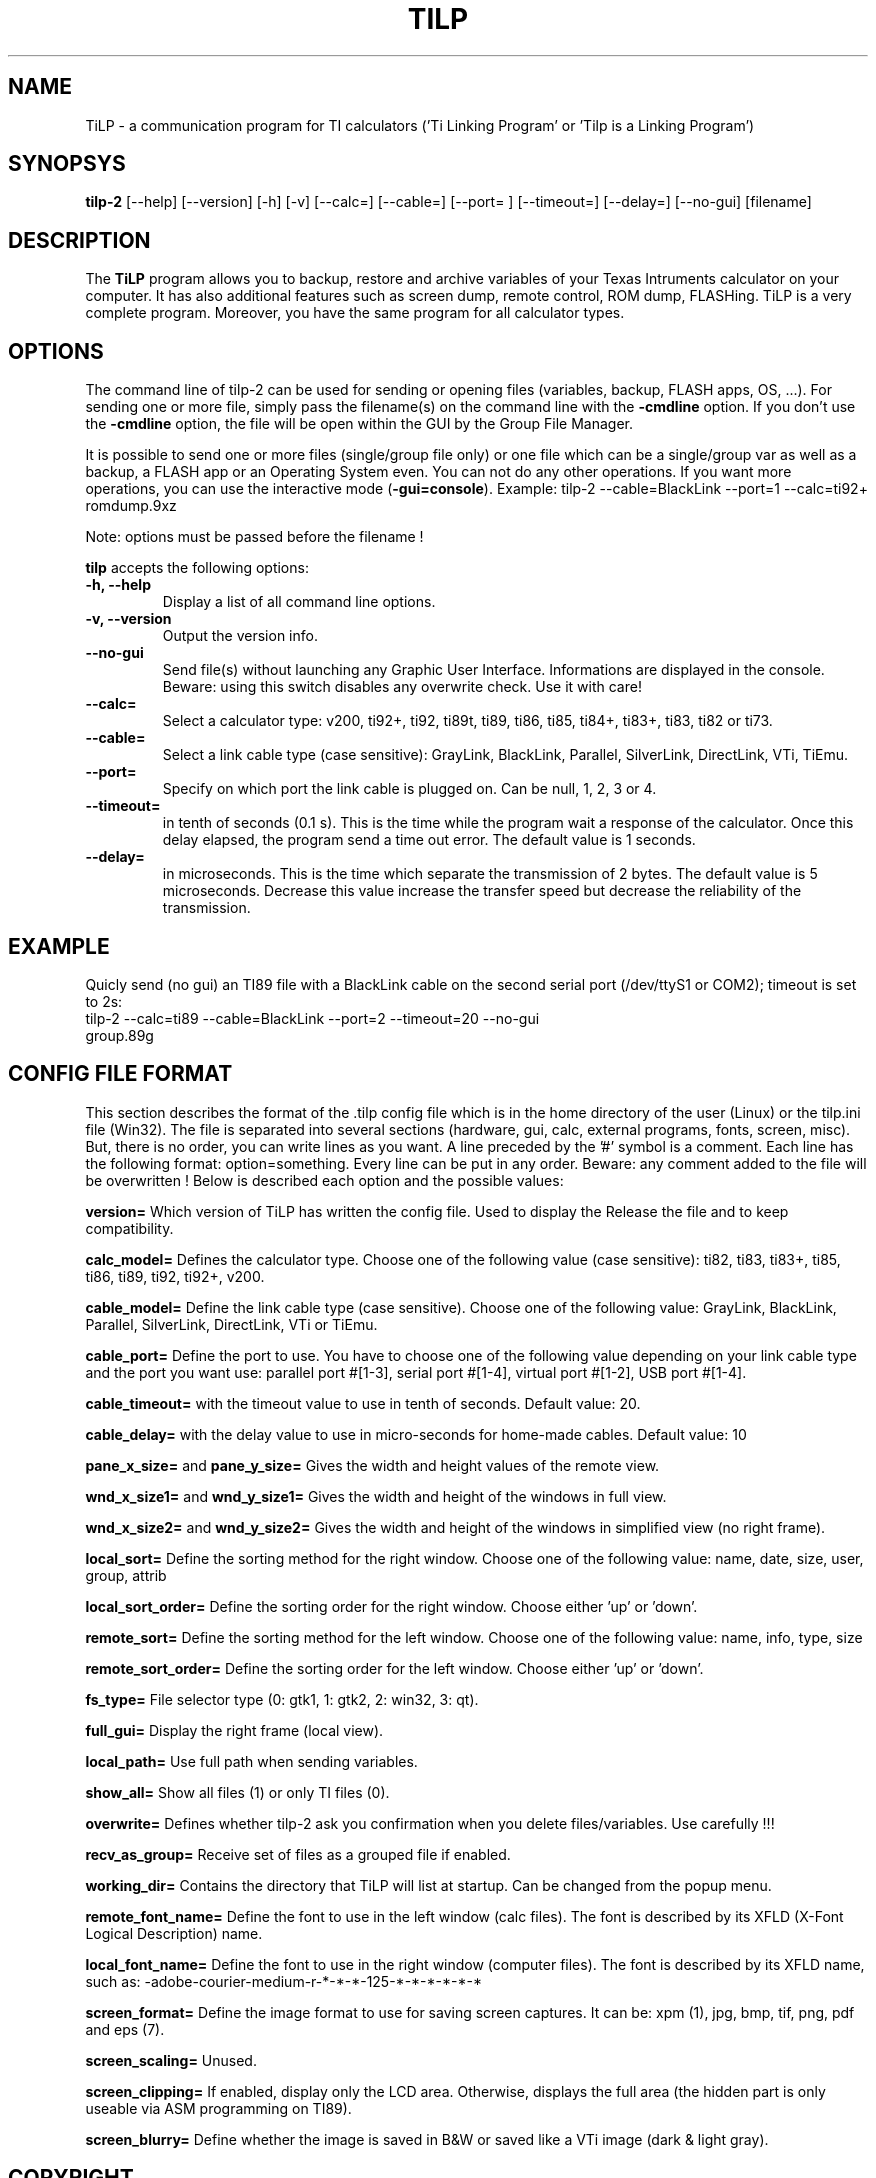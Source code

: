 .\"                              hey, Emacs:   -*- nroff -*-
.\" tilp-2 is free software; you can redistribute it and/or modify
.\" it under the terms of the GNU General Public License as published by
.\" the Free Software Foundation; either version 2 of the License, or
.\" (at your option) any later version.
.\"
.\" This program is distributed in the hope that it will be useful,
.\" but WITHOUT ANY WARRANTY; without even the implied warranty of
.\" MERCHANTABILITY or FITNESS FOR A PARTICULAR PURPOSE.  See the
.\" GNU General Public License for more details.
.\"
.\" You should have received a copy of the GNU General Public License
.\" along with this program; see the file COPYING.  If not, write to
.\" the Free Software Foundation, 675 Mass Ave, Cambridge, MA 02139, USA.
.\"
.TH TILP 1 "June 23, 2006"
.SH NAME
TiLP - a communication program for TI calculators ('Ti Linking Program' or 'Tilp is a Linking Program')
.SH SYNOPSYS
\fBtilp-2\fP [--help] [--version] [-h] [-v] [--calc=] [--cable=] [--port= ] [--timeout=] [--delay=] [--no-gui] [filename]
.SH DESCRIPTION
The \fBTiLP\fP program allows you to backup, restore and archive variables of your Texas Intruments calculator on your computer. It has also additional features such as screen dump, remote control, ROM dump, FLASHing. TiLP is a very complete program. Moreover, you have the same program for all calculator types.
.SH OPTIONS
The command line of tilp-2 can be used for sending or opening files (variables, backup, FLASH apps, OS, ...). For sending one or more file, simply pass the filename(s) on the command line with the \fB-cmdline\fP option. If you don't use the \fB-cmdline\fP option, the file will be open within the GUI by the Group File Manager.

It is possible to send one or more files (single/group file only) or one file which can be a single/group var as well as a backup, a FLASH app or an Operating System even. You can not do any other operations. If you want more operations, you can use the interactive mode (\fB-gui=console\fP).
Example: tilp-2 --cable=BlackLink --port=1 --calc=ti92+ romdump.9xz

Note: options must be passed before the filename !

\fBtilp\fP accepts the following options:
.TP
\fB-h, --help\fP
Display a list of all command line options.
.TP
\fB-v, --version\fP
Output the version info.
.TP
\fB--no-gui\fP
Send file(s) without launching any Graphic User Interface. Informations are displayed in the console.
Beware: using this switch disables any overwrite check. Use it with care!
.TP
\fB--calc=\fP
Select a calculator type: v200, ti92+, ti92, ti89t, ti89, ti86, ti85, ti84+, ti83+, ti83, ti82 or ti73.
.TP
\fB--cable=\fP
Select a link cable type (case sensitive): GrayLink, BlackLink, Parallel, SilverLink, DirectLink, VTi, TiEmu.
.TP
\fB--port=\fP
Specify on which port the link cable is plugged on. Can be null, 1, 2, 3 or 4.
.TP
\fB--timeout=\fP
in tenth of seconds (0.1 s). This is the time while the program wait a response of the 
calculator. Once this delay elapsed, the program send a time out error. The 
default value is 1 seconds.
.TP
\fB--delay=\fP
in microseconds. This is the time which separate the transmission of 2 bytes.
The default value is 5 microseconds. Decrease this value increase the 
transfer speed but decrease the reliability of the transmission.
.SH EXAMPLE
Quicly send (no gui) an TI89 file with a BlackLink cable on the second serial port (/dev/ttyS1 or COM2); timeout is set to 2s:
.TP
tilp-2 --calc=ti89 --cable=BlackLink --port=2 --timeout=20 --no-gui group.89g
.SH CONFIG FILE FORMAT
This section describes the format of the .tilp config file which is in the home directory of the user (Linux) or the tilp.ini file (Win32). The file is separated into several sections (hardware, gui, calc, external programs, fonts, screen, misc). But, there is no order, you can write lines as you want.
A line preceded by the '#' symbol is a comment. Each line has the following format: option=something.
Every line can be put in any order. Beware: any comment added to the file will be overwritten !
Below is described each option and the possible values:

\fBversion=\fP
Which version of TiLP has written the config file. Used to display the Release the file and to keep compatibility.

\fBcalc_model=\fP
Defines the calculator type. Choose one of the following value (case sensitive): ti82, ti83, ti83+, ti85, ti86, ti89, ti92, ti92+, v200.

\fBcable_model=\fP
Define the link cable type (case sensitive). Choose one of the following value: GrayLink, BlackLink, Parallel, SilverLink, DirectLink, VTi or TiEmu.

\fBcable_port=\fP
Define the port to use. You have to choose one of the following value depending on your link cable type and the port you want use: parallel port #[1-3], serial port #[1-4], virtual port #[1-2], USB port #[1-4].

\fBcable_timeout=\fP
with the timeout value to use in tenth of seconds. Default value: 20.

\fBcable_delay=\fP
with the delay value to use in micro-seconds for home-made cables. Default value: 10

\fBpane_x_size=\fP and \fBpane_y_size=\fP
Gives the width and height values of the remote view.

\fBwnd_x_size1=\fP and \fBwnd_y_size1=\fP
Gives the width and height of the windows in full view.

\fBwnd_x_size2=\fP and \fBwnd_y_size2=\fP
Gives the width and height of the windows in simplified view (no right frame).

\fBlocal_sort=\fP
Define the sorting method for the right window. Choose one of the following value: name, date, size, user, group, attrib

\fBlocal_sort_order=\fP
Define the sorting order for the right window. Choose either 'up' or 'down'.

\fBremote_sort=\fP
Define the sorting method for the left window. Choose one of the following value: name, info, type, size

\fBremote_sort_order=\fP
Define the sorting order for the left window. Choose either 'up' or 'down'.

\fBfs_type=\fP
File selector type (0: gtk1, 1: gtk2, 2: win32, 3: qt).

\fBfull_gui=\fP
Display the right frame (local view).

\fBlocal_path=\fP
Use full path when sending variables.

\fBshow_all=\fP
Show all files (1) or only TI files (0).

\fBoverwrite=\fP
Defines whether tilp-2 ask you confirmation when you delete files/variables. Use carefully !!!

\fBrecv_as_group=\fP
Receive set of files as a grouped file if enabled.

\fBworking_dir=\fP
Contains the directory that TiLP will list at startup. Can be changed from the popup menu.

\fBremote_font_name=\fP
Define the font to use in the left window (calc files). The font is described by its XFLD (X-Font Logical Description) name.

\fBlocal_font_name=\fP
Define the font to use in the right window (computer files). The font is described by its XFLD name, such as: 
-adobe-courier-medium-r-*-*-*-125-*-*-*-*-*-*

\fBscreen_format=\fP
Define the image format to use for saving screen captures. It can be: xpm (1), jpg, bmp, tif, png, pdf and eps (7).

\fBscreen_scaling=\fP
Unused.

\fBscreen_clipping=\fP
If enabled, display only the LCD area. Otherwise, displays the full area (the hidden part is only useable via ASM programming on TI89).

\fBscreen_blurry=\fP
Define whether the image is saved in B&W or saved like a VTi image (dark & light gray).

.SH COPYRIGHT
Copyright (C) 1999-2006, Romain Lievin. 
Permission to use, copy, modify, and distribute this software and its documentation for any purpose and without fee is hereby granted, provided that the above copyright notice appear in all copies and that both that copyright notice and this permission notice appear in supporting documentation.

This program and its source code is distributed under the terms of the 
terms of the GNU General Public License as published by the Free Software Foundation; either version 2 of the License, or (at your option) any later version.

This program is distributed in the hope that it will be useful, but WITHOUT ANY WARRANTY; without even the implied warranty of MERCHANTABILITY or FITNESS FOR A PARTICULAR PURPOSE.  See the GNU General Public License for more details.

You should have received a copy of the GNU General Public License along with this program; if not, write to the Free Software Foundation, Inc., 59 Temple Place - Suite 330, Boston, MA 02111-1307, USA.

.SH SUGGESTIONS AND BUG REPORTS
The  canonical place to find tilp-2 and some miscellenaous informations is at 
http://www.tilp.info (redirected on http://lpg.ticalc.org/prj_tilp/index.php)
You can also look at http://lpg.ticalc.org and http://www.ticalc.org for others TI related programs for Linux. French people can also look at http://www.ti-fr.org.
.SH AUTHOR
Original author (Linux & Win32): Romain Lievin.

Mac OS-X port by Julien Blache.

FreeBSD port by Tijl Coosemans.
.SH THANKS
Thanks to these persons to have lent me their calculator: Jean-Pierre and Thomas (TI92+), Benoit, Philippe and Florence (TI89), Louis (TI86), Luc (TI85), Nicolas (TI83), Jean-Philippe and Francois (TI82).
Special thanks to Guillaume for her Grey/Gray TIGL link cable.
Thanks to many others (patches, suggestions, ...)
.SH SEE ALSO
tilp(1) tiemu(1)
